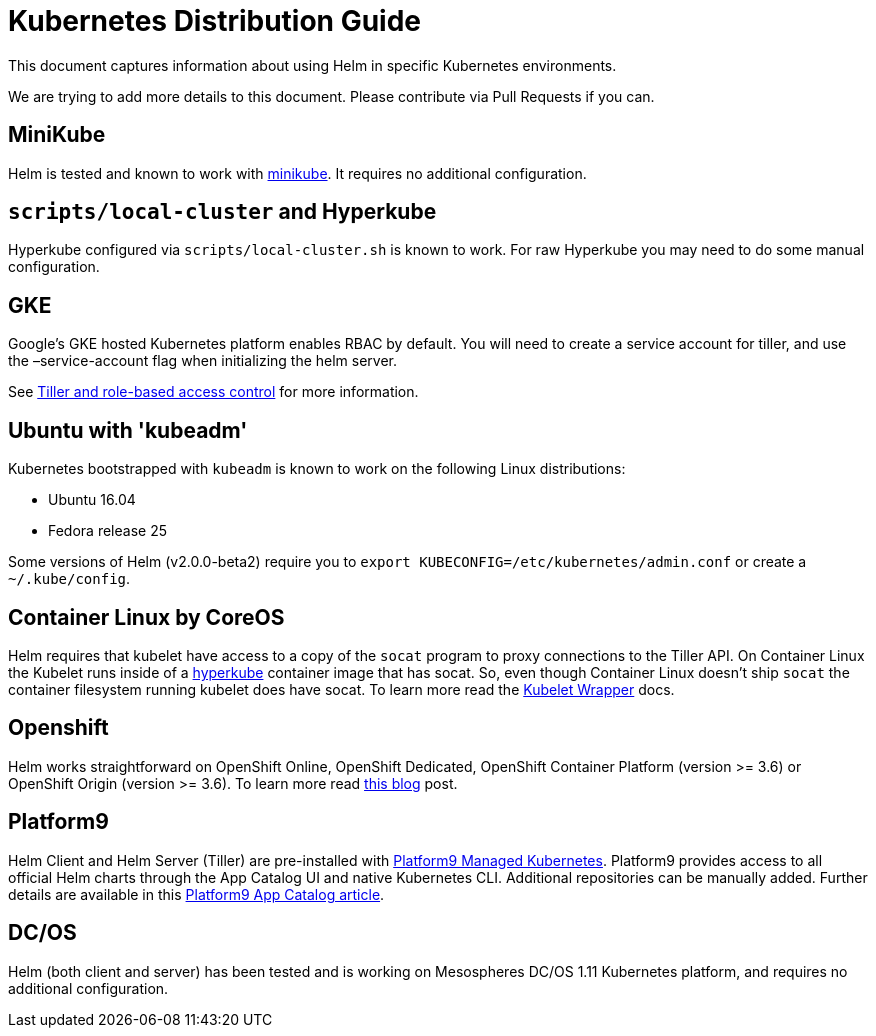 = Kubernetes Distribution Guide

This document captures information about using Helm in specific Kubernetes
environments.

We are trying to add more details to this document. Please contribute via Pull
Requests if you can.

== MiniKube

Helm is tested and known to work with https://github.com/kubernetes/minikube[minikube].
It requires no additional configuration.

== `scripts/local-cluster` and Hyperkube

Hyperkube configured via `scripts/local-cluster.sh` is known to work. For raw
Hyperkube you may need to do some manual configuration.

== GKE

Google's GKE hosted Kubernetes platform enables RBAC by default. You will need to create a service account for tiller, and use the –service-account flag when initializing the helm server.

See https://docs.helm.sh/using_helm/#role-based-access-control[Tiller and role-based access control] for more information.

== Ubuntu with 'kubeadm'

Kubernetes bootstrapped with `kubeadm` is known to work on the following Linux
distributions:

* Ubuntu 16.04
* Fedora release 25

Some versions of Helm (v2.0.0-beta2) require you to `export KUBECONFIG=/etc/kubernetes/admin.conf`
or create a `~/.kube/config`.

== Container Linux by CoreOS

Helm requires that kubelet have access to a copy of the `socat` program to proxy connections to the Tiller API. On Container Linux the Kubelet runs inside of a https://github.com/kubernetes/kubernetes/tree/master/cluster/images/hyperkube[hyperkube] container image that has socat. So, even though Container Linux doesn't ship `socat` the container filesystem running kubelet does have socat. To learn more read the https://coreos.com/kubernetes/docs/latest/kubelet-wrapper.html[Kubelet Wrapper] docs.

== Openshift

Helm works straightforward on OpenShift Online, OpenShift Dedicated, OpenShift Container Platform (version &gt;= 3.6) or OpenShift Origin (version &gt;= 3.6). To learn more read https://blog.openshift.com/getting-started-helm-openshift/[this blog] post.

== Platform9

Helm Client and Helm Server (Tiller) are pre-installed with https://platform9.com/managed-kubernetes/?utm_source=helm_distro_notes[Platform9 Managed Kubernetes]. Platform9 provides access to all official Helm charts through the App Catalog UI and native Kubernetes CLI. Additional repositories can be manually added. Further details are available in this https://platform9.com/support/deploying-kubernetes-apps-platform9-managed-kubernetes/?utm_source=helm_distro_notes[Platform9 App Catalog article].

== DC/OS

Helm (both client and server) has been tested and is working on Mesospheres DC/OS 1.11 Kubernetes platform, and requires
no additional configuration.